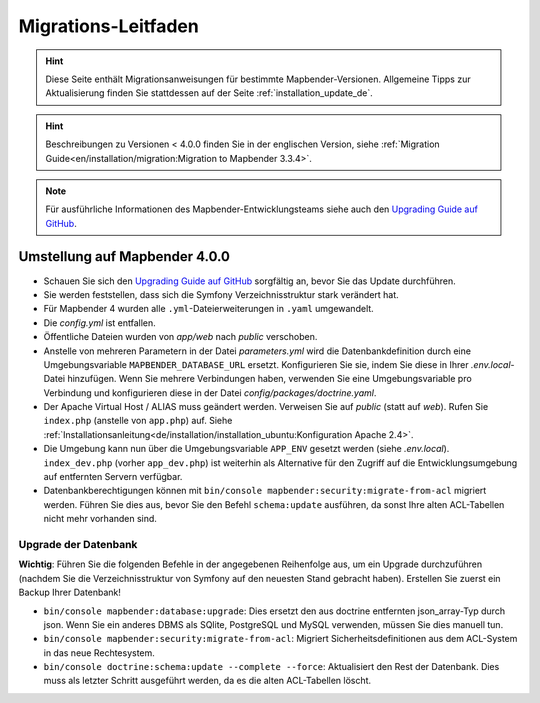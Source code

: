 .. _migration_de:

Migrations-Leitfaden
####################

.. hint::

    Diese Seite enthält Migrationsanweisungen für bestimmte Mapbender-Versionen. Allgemeine Tipps zur Aktualisierung finden Sie stattdessen auf der Seite :ref:`installation_update_de`.

.. hint::

    Beschreibungen zu Versionen < 4.0.0 finden Sie in der englischen Version, siehe :ref:`Migration Guide<en/installation/migration:Migration to Mapbender 3.3.4>`.

.. note::

    Für ausführliche Informationen des Mapbender-Entwicklungsteams siehe auch den `Upgrading Guide auf GitHub <https://github.com/mapbender/mapbender/blob/master/docs/UPGRADING.md>`_.


Umstellung auf Mapbender 4.0.0
******************************

* Schauen Sie sich den `Upgrading Guide auf GitHub <https://github.com/mapbender/mapbender/blob/master/docs/UPGRADING.md>`_ sorgfältig an, bevor Sie das Update durchführen.

* Sie werden feststellen, dass sich die Symfony Verzeichnisstruktur stark verändert hat.
* Für Mapbender 4 wurden alle ``.yml``-Dateierweiterungen in ``.yaml`` umgewandelt.
* Die `config.yml` ist entfallen.
* Öffentliche Dateien wurden von *app/web* nach *public* verschoben.
* Anstelle von mehreren Parametern in der Datei `parameters.yml` wird die Datenbankdefinition durch eine Umgebungsvariable ``MAPBENDER_DATABASE_URL`` ersetzt. Konfigurieren Sie sie, indem Sie diese in Ihrer `.env.local`-Datei hinzufügen. Wenn Sie mehrere Verbindungen haben, verwenden Sie eine Umgebungsvariable pro Verbindung und konfigurieren diese in der Datei `config/packages/doctrine.yaml`.
* Der Apache Virtual Host / ALIAS muss geändert werden. Verweisen Sie auf `public` (statt auf `web`). Rufen Sie ``index.php`` (anstelle von ``app.php``) auf. Siehe :ref:`Installationsanleitung<de/installation/installation_ubuntu:Konfiguration Apache 2.4>`.
* Die Umgebung kann nun über die Umgebungsvariable ``APP_ENV`` gesetzt werden (siehe `.env.local`). ``index_dev.php`` (vorher ``app_dev.php``) ist weiterhin als Alternative für den Zugriff auf die Entwicklungsumgebung auf entfernten Servern verfügbar.
* Datenbankberechtigungen können mit ``bin/console mapbender:security:migrate-from-acl`` migriert werden. Führen Sie dies aus, bevor Sie den Befehl ``schema:update`` ausführen, da sonst Ihre alten ACL-Tabellen nicht mehr vorhanden sind.


Upgrade der Datenbank
---------------------

**Wichtig**: Führen Sie die folgenden Befehle in der angegebenen Reihenfolge aus, um ein Upgrade durchzuführen (nachdem Sie die Verzeichnisstruktur von Symfony auf den neuesten Stand gebracht haben). Erstellen Sie zuerst ein Backup Ihrer Datenbank!

* ``bin/console mapbender:database:upgrade``: Dies ersetzt den aus doctrine entfernten json_array-Typ durch json. Wenn Sie ein anderes DBMS als SQlite, PostgreSQL und MySQL verwenden, müssen Sie dies manuell tun.
* ``bin/console mapbender:security:migrate-from-acl``: Migriert Sicherheitsdefinitionen aus dem ACL-System in das neue Rechtesystem.
* ``bin/console doctrine:schema:update --complete --force``: Aktualisiert den Rest der Datenbank. Dies muss als letzter Schritt ausgeführt werden, da es die alten ACL-Tabellen löscht.
